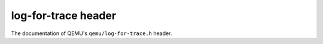 ====================
log-for-trace header
====================

The documentation of QEMU's ``qemu/log-for-trace.h`` header.

.. kernel-doc:: include/qemu/log-for-trace.h
